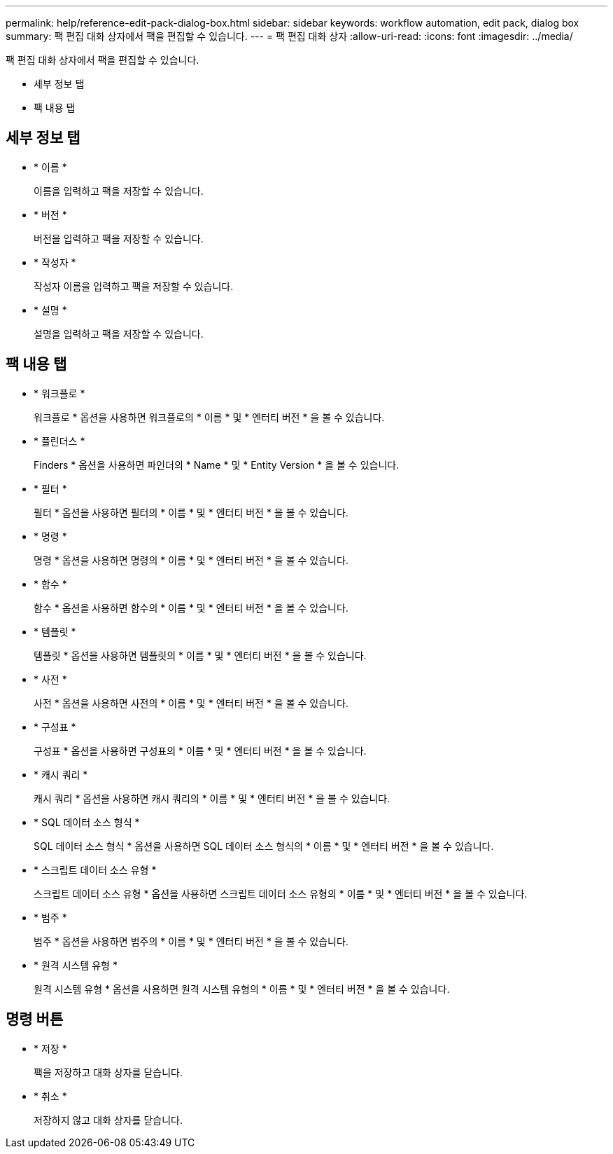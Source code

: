 ---
permalink: help/reference-edit-pack-dialog-box.html 
sidebar: sidebar 
keywords: workflow automation, edit pack, dialog box 
summary: 팩 편집 대화 상자에서 팩을 편집할 수 있습니다. 
---
= 팩 편집 대화 상자
:allow-uri-read: 
:icons: font
:imagesdir: ../media/


[role="lead"]
팩 편집 대화 상자에서 팩을 편집할 수 있습니다.

* 세부 정보 탭
* 팩 내용 탭




== 세부 정보 탭

* * 이름 *
+
이름을 입력하고 팩을 저장할 수 있습니다.

* * 버전 *
+
버전을 입력하고 팩을 저장할 수 있습니다.

* * 작성자 *
+
작성자 이름을 입력하고 팩을 저장할 수 있습니다.

* * 설명 *
+
설명을 입력하고 팩을 저장할 수 있습니다.





== 팩 내용 탭

* * 워크플로 *
+
워크플로 * 옵션을 사용하면 워크플로의 * 이름 * 및 * 엔터티 버전 * 을 볼 수 있습니다.

* * 플린더스 *
+
Finders * 옵션을 사용하면 파인더의 * Name * 및 * Entity Version * 을 볼 수 있습니다.

* * 필터 *
+
필터 * 옵션을 사용하면 필터의 * 이름 * 및 * 엔터티 버전 * 을 볼 수 있습니다.

* * 명령 *
+
명령 * 옵션을 사용하면 명령의 * 이름 * 및 * 엔터티 버전 * 을 볼 수 있습니다.

* * 함수 *
+
함수 * 옵션을 사용하면 함수의 * 이름 * 및 * 엔터티 버전 * 을 볼 수 있습니다.

* * 템플릿 *
+
템플릿 * 옵션을 사용하면 템플릿의 * 이름 * 및 * 엔터티 버전 * 을 볼 수 있습니다.

* * 사전 *
+
사전 * 옵션을 사용하면 사전의 * 이름 * 및 * 엔터티 버전 * 을 볼 수 있습니다.

* * 구성표 *
+
구성표 * 옵션을 사용하면 구성표의 * 이름 * 및 * 엔터티 버전 * 을 볼 수 있습니다.

* * 캐시 쿼리 *
+
캐시 쿼리 * 옵션을 사용하면 캐시 쿼리의 * 이름 * 및 * 엔터티 버전 * 을 볼 수 있습니다.

* * SQL 데이터 소스 형식 *
+
SQL 데이터 소스 형식 * 옵션을 사용하면 SQL 데이터 소스 형식의 * 이름 * 및 * 엔터티 버전 * 을 볼 수 있습니다.

* * 스크립트 데이터 소스 유형 *
+
스크립트 데이터 소스 유형 * 옵션을 사용하면 스크립트 데이터 소스 유형의 * 이름 * 및 * 엔터티 버전 * 을 볼 수 있습니다.

* * 범주 *
+
범주 * 옵션을 사용하면 범주의 * 이름 * 및 * 엔터티 버전 * 을 볼 수 있습니다.

* * 원격 시스템 유형 *
+
원격 시스템 유형 * 옵션을 사용하면 원격 시스템 유형의 * 이름 * 및 * 엔터티 버전 * 을 볼 수 있습니다.





== 명령 버튼

* * 저장 *
+
팩을 저장하고 대화 상자를 닫습니다.

* * 취소 *
+
저장하지 않고 대화 상자를 닫습니다.


